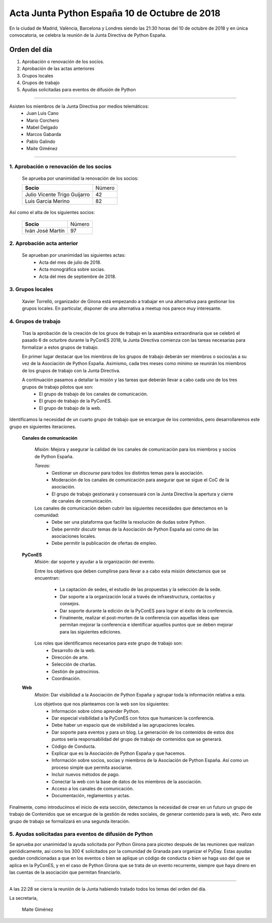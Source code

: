 Acta Junta Python España 10 de Octubre de 2018
==============================================

En la ciudad de Madrid, València, Barcelona y Londres siendo las 21:30 horas del 10 de octubre de 2018 y en única convocatoria, se celebra la  reunión de la Junta Directiva de Python España. 


Orden del día
~~~~~~~~~~~~~
1. Aprobación o renovación de los socios.
2. Aprobación de las actas anteriores 
3. Grupos locales
4. Grupos de trabajo
5. Ayudas solicitadas para eventos de difusión de Python

-------------------------------------------

Asisten los miembros de la Junta Directiva por medios telemáticos:
 - Juan Luis Cano
 - Mario Corchero
 - Mabel Delgado
 - Marcos Gabarda
 - Pablo Galindo
 - Maite Giménez


-------------------------------------------

1. Aprobación o renovación de los socios
````````````````````````````````````````
 Se aprueba por unanimidad la renovación de los socios:

 =============================  ==========
  **Socio**                       Número 
 -----------------------------  ---------- 
 Julio Vicente Trigo Guijarro      42 
 Luis Garcia Merino                82
 =============================  ==========

Así como el alta de los siguientes socios:

 =========================  ====== 
    **Socio**               Número 
 -------------------------  ------ 
 Iván José Martín                            97
 =========================  ======
 
2. Aprobación acta anterior 
``````````````````````````````````````````````````````
 Se aprueban por unanimidad las siguientes actas:
  - Acta del mes de julio de 2018.

  - Acta monográfica sobre socias. 

  - Acta del mes de septiembre  de 2018.

3. Grupos locales
``````````````````````````````````````````````````````
 Xavier Torrelló, organizador de Girona está empezando a trabajar en una alternativa para gestionar los grupos locales. En particular, disponer de una alternativa a meetup nos parece muy interesante.

4. Grupos de trabajo
``````````````````````````````````````````````````````
 Tras la aprobación de la creación de los gruos de trabajo en la asamblea extraordinaria que se celebró el pasado 6 de octurbre durante la PyConES 2018, la Junta Directiva comienza con las tareas necesarias para formalizar a estos grupos de trabajo. 

 En primer lugar destacar que los miembros de los grupos de trabajo deberán ser miembros o socios/as a su vez de la Asociación de Python España. Asimismo, cada tres meses como mínimo se reunirán los miembros de los grupos de trabajo con la Junta Directiva. 

 A continuación pasamos a detallar la misión y las tareas que deberán llevar a cabo cada uno de los tres grupos de trabajo pilotos que son: 
  - El grupo de trabajo de los canales de comunicación.
  - El grupo de trabajo de la PyConES.
  - El grupo de trabajo de la web.

Identificamos la necesidad de un cuarto grupo de trabajo que se encargue de los contenidos, pero desarrollaremos este grupo en siguientes iteraciones. 


 **Canales de comunicación**

  *Misión*: Mejora y asegurar la calidad de los canales de comunicación para los miembros y socios de Python España.

  *Tareas*:
   - Gestionar un *discourse* para todos los distintos temas para la asociación.
   - Moderación de los canales de comunicación para asegurar que se sigue el CoC de la asociación. 
   - El grupo de trabajo gestionará y consensuará con la Junta Directiva la apertura y cierre de canales de comunicación.

  Los canales de comunicación deben cubrir las siguientes necesidades que detectamos en la comunidad:
   - Debe ser una plataforma que facilite la resolución de dudas sobre Python.
   - Debe permitir discutir temas de la Asociación de Python España así como de las asociaciones locales. 
   - Debe permitir la publicación de ofertas de empleo.

 **PyConES**
  *Misión*:  dar soporte y ayudar a la organización del evento. 

  Entre los objetivos que deben cumplirse para llevar a a cabo esta misión detectamos que se encuentran:

   - La captación de sedes, el estudio de las propuestas y la selección de la sede.
   - Dar soporte a la organización local a través de infraestructura, contactos y consejos.
   - Dar soporte durante la edición de la PyConES para lograr el éxito de la conferencia.
   - Finalmente, realizar el post-morten de la conferencia con aquellas  ideas que permitan mejorar la conferencia e identificar aquellos puntos que se deben mejorar para las siguientes ediciones.

  Los roles que identificamos necesarios para este grupo de trabajo son:
   - Desarrollo de la web.
   - Dirección de arte.
   - Selección de charlas.
   - Gestión de patrocinios.
   - Coordinación.


 **Web**
  *Misión*: Dar visibilidad a la Asociación de Python España y agrupar toda la información relativa a esta. 

  Los objetivos que nos planteamos con la web son los siguientes:
   - Información sobre cómo aprender Python. 
   - Dar especial visibilidad a la PyConES con fotos que humanicen la conferencia.
   - Debe haber un espacio que de visibilidad a las agrupaciones locales.
   - Dar soporte para eventos y para un blog. La generación de los contenidos de estos dos puntos sería responsabilidad del grupo de trabajo de contenidos que se generará.
   - Código de Conducta.
   - Explicar que es la Asociación de Python España y que hacemos.
   - Información sobre socios, socias y miembros de la Asociación de Python España. Así como un proceso simple que permita asociarse.
   - Incluir nuevos métodos de pago.
   - Conectar la web con la base de datos de los miembros de la asociación.
   - Acceso a los canales de comunicación.
   - Documentación, reglamentos y actas.


Finalmente, como introducimos el inicio de esta sección, detectamos la necesidad de crear en un futuro un grupo de trabajo de Contenidos que se encargue de la gestión de redes sociales, de generar contenido para la web, etc. Pero este grupo de trabajo se formalizará en una segunda iteración.


5. Ayudas solicitadas para eventos de difusión de Python
````````````````````````````````````````````````````````````````````````````````````````````````````````````
Se aprueba por unanimidad la ayuda solicitada por Python Girona para picoteo después de las reuniones que realizan periódicamente, así como los 300 € solicitados por la comunidad de Granada para organizar el PyDay. 
Estas ayudas quedan condicionadas a que en los eventos o bien se aplique un código de conducta o bien se haga uso del que se aplica en la PyConES, y en el caso de Python Girona que se trata de un evento recurrente, siempre que haya dinero en las cuentas de la asociación que permitan financiarlo. 


-------------------------------------------

A las 22:28 se cierra la reunión de la Junta habiendo tratado todos los temas del orden del día.

La secretaria,

 Maite Giménez
